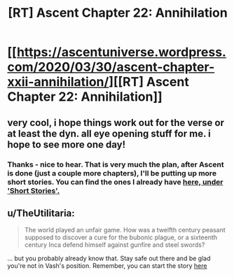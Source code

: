 #+TITLE: [RT] Ascent Chapter 22: Annihilation

* [[https://ascentuniverse.wordpress.com/2020/03/30/ascent-chapter-xxii-annihilation/][[RT] Ascent Chapter 22: Annihilation]]
:PROPERTIES:
:Author: TheUtilitaria
:Score: 5
:DateUnix: 1585602921.0
:DateShort: 2020-Mar-31
:END:

** very cool, i hope things work out for the verse or at least the dyn. all eye opening stuff for me. i hope to see more one day!
:PROPERTIES:
:Author: CarniMarcTu
:Score: 3
:DateUnix: 1585603826.0
:DateShort: 2020-Mar-31
:END:

*** Thanks - nice to hear. That is very much the plan, after Ascent is done (just a couple more chapters), I'll be putting up more short stories. You can find the ones I already have [[https://ascentuniverse.wordpress.com/][here, under 'Short Stories'.]]
:PROPERTIES:
:Author: TheUtilitaria
:Score: 2
:DateUnix: 1585649523.0
:DateShort: 2020-Mar-31
:END:


** u/TheUtilitaria:
#+begin_quote
  The world played an unfair game. How was a twelfth century peasant supposed to discover a cure for the bubonic plague, or a sixteenth century Inca defend himself against gunfire and steel swords?
#+end_quote

... but you probably already know that. Stay safe out there and be glad you're not in Vash's position. Remember, you can start the story [[https://ascentuniverse.wordpress.com/2017/09/28/chapter-1-necessity/][here]]
:PROPERTIES:
:Author: TheUtilitaria
:Score: 2
:DateUnix: 1585603034.0
:DateShort: 2020-Mar-31
:END:
